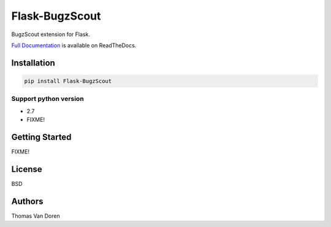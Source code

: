 Flask-BugzScout
===============
BugzScout extension for Flask.

.. image:: https://travis-ci.org/thomasvandoren/Flask-BugzScout.png?branch=master
    :target: https://travis-ci.org/thomasvandoren/Flask-BugzScout

`Full Documentation <FIXME>`_ is available on ReadTheDocs.

Installation
------------

.. code-block:: bash

    pip install Flask-BugzScout

Support python version
~~~~~~~~~~~~~~~~~~~~~~

* 2.7
* FIXME!

Getting Started
---------------

FIXME!

License
-------
BSD

Authors
-------
Thomas Van Doren
